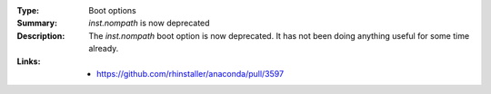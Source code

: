 :Type: Boot options
:Summary: `inst.nompath` is now deprecated

:Description:
    The `inst.nompath` boot option is now deprecated.
    It has not been doing anything useful for some time already.

:Links:
    - https://github.com/rhinstaller/anaconda/pull/3597
